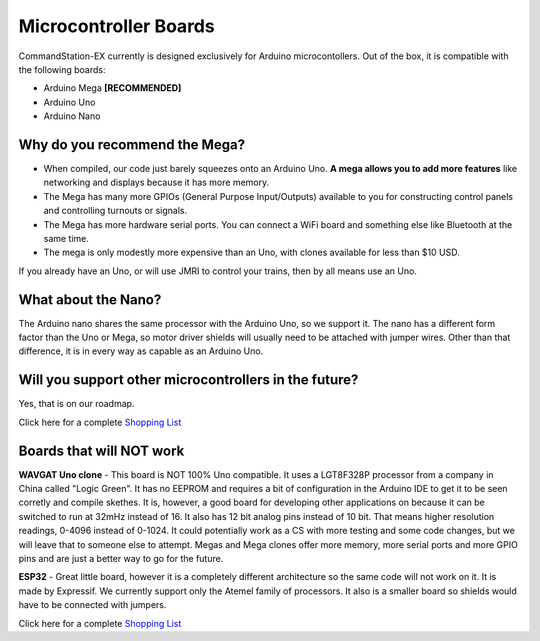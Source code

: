 ***********************
Microcontroller Boards
***********************

CommandStation-EX currently is designed exclusively for Arduino microcontollers. Out of the box, it is compatible with the following boards:

* Arduino Mega **[RECOMMENDED]**
* Arduino Uno
* Arduino Nano

Why do you recommend the Mega?
===============================

* When compiled, our code just barely squeezes onto an Arduino Uno. **A mega allows you to add more features** like networking and displays because it has more memory.
* The Mega has many more GPIOs (General Purpose Input/Outputs) available to you for constructing control panels and controlling turnouts or signals.
* The Mega has more hardware serial ports. You can connect a WiFi board and something else like Bluetooth at the same time.
* The mega is only modestly more expensive than an Uno, with clones available for less than $10 USD.

.. image:: ../../_static/images/mega.jpg
   :alt: Arduino Mega Microcontroller
   :scale: 100%

If you already have an Uno, or will use JMRI to control your trains, then by all means use an Uno.

What about the Nano?
=====================

The Arduino nano shares the same processor with the Arduino Uno, so we support it. The nano has a different form factor than the Uno or Mega, so motor driver shields will usually need to be attached with jumper wires. Other than that difference, it is in every way as capable as an Arduino Uno. 

Will you support other microcontrollers in the future?
=======================================================

Yes, that is on our roadmap.

Click here for a complete `Shopping List <./shopping-list.html>`_


Boards that will NOT work
==========================

**WAVGAT Uno clone** - This board is NOT 100% Uno compatible. It uses a LGT8F328P processor from a company in China called "Logic Green". It has no EEPROM and requires a bit of configuration in the Arduino IDE to get it to be seen corretly and compile skethes. It is, however, a good board for developing other applications on because it can be switched to run at 32mHz instead of 16. It also has 12 bit analog pins instead of 10 bit. That means higher resolution readings, 0-4096 instead of 0-1024. It could potentially work as a CS with more testing and some code changes, but we will leave that to someone else to attempt. Megas and Mega clones offer more memory, more serial ports and more GPIO pins and are just a better way to go for the future.

**ESP32** - Great little board, however it is a completely different architecture so the same code will not work on it. It is made by Expressif. We currently support only the Atemel family of processors. It also is a smaller board so shields would have to be connected with jumpers.

Click here for a complete `Shopping List <./shopping-list.html>`_